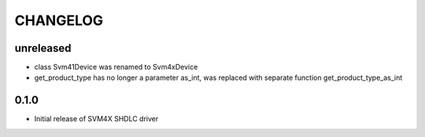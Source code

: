 CHANGELOG
---------

unreleased
::::::::::

- class Svm41Device was renamed to Svm4xDevice
- get_product_type has no longer a parameter as_int, was replaced with separate function get_product_type_as_int

0.1.0
:::::
- Initial release of SVM4X SHDLC driver
